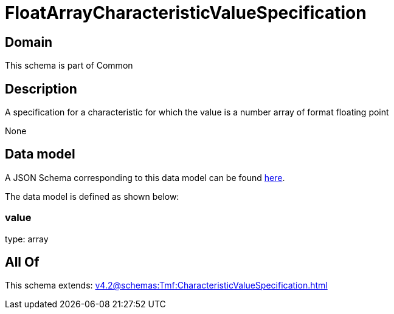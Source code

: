 = FloatArrayCharacteristicValueSpecification

[#domain]
== Domain

This schema is part of Common

[#description]
== Description

A specification for a characteristic for which the value is a number array of format floating point

None

[#data_model]
== Data model

A JSON Schema corresponding to this data model can be found https://tmforum.org[here].

The data model is defined as shown below:


=== value
type: array


[#all_of]
== All Of

This schema extends: xref:v4.2@schemas:Tmf:CharacteristicValueSpecification.adoc[]
